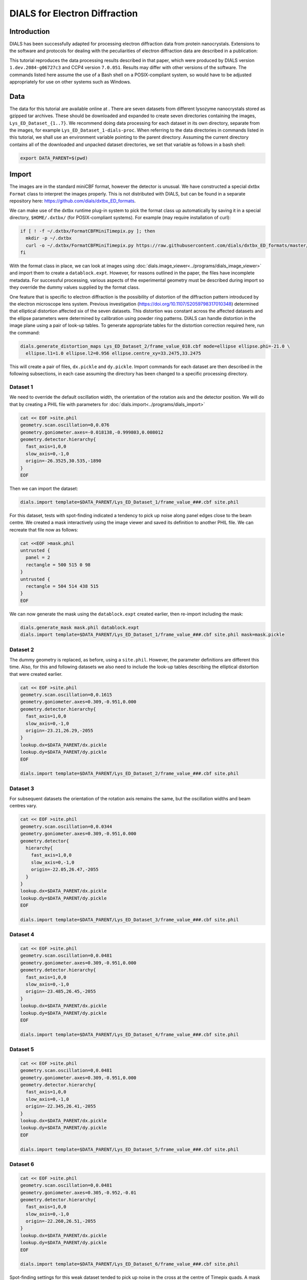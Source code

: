 ##############################
DIALS for Electron Diffraction
##############################

.. highlight:: none

Introduction
============

DIALS has been successfully adapted for processing electron diffraction data
from protein nanocrystals. Extensions to the software and protocols for dealing
with the peculiarities of electron diffraction data are described in a
publication:

.. pubmed:: 29872002 Electron diffraction

This tutorial reproduces the data processing results described in that paper,
which were produced by DIALS version ``1.dev.2084-g06727c3`` and CCP4 version
``7.0.051``. Results may differ with other versions of the software. The
commands listed here assume the use of a Bash shell on a POSIX-compliant
system, so would have to be adjusted appropriately for use on other systems
such as Windows.

Data
====

The data for this tutorial are available online at
|lysozyme_nano|. There are seven datasets from different
lysozyme nanocrystals stored as gzipped tar archives. These should be
downloaded and expanded to create seven directories containing the images,
``Lys_ED_Dataset_{1..7}``. We recommend doing data processing for each dataset
in its own directory, separate from the images, for example
``Lys_ED_Dataset_1-dials-proc``. When referring to the data directories in
commands listed in this tutorial, we shall use an environment variable pointing
to the parent directory. Assuming the current directory contains all of the
downloaded and unpacked dataset directories, we set that variable as follows in
a bash shell:

.. |lysozyme_nano| image:: https://zenodo.org/badge/DOI/10.5281/zenodo.1250447.svg
                  :target: https://doi.org/10.5281/zenodo.1250447

.. code-block:: bash

  export DATA_PARENT=$(pwd)

Import
======

The images are in the standard miniCBF format, however the detector is unusual.
We have constructed a special dxtbx ``Format`` class to interpret the images
properly. This is not distributed with DIALS, but can be found in a separate
repository here: https://github.com/dials/dxtbx_ED_formats.

We can make use of the dxtbx runtime plug-in system to pick the format class
up automatically by saving it in a special directory, ``$HOME/.dxtbx/`` (for
POSIX-compliant systems). For example (may require installation of curl):

.. code-block:: bash

  if [ ! -f ~/.dxtbx/FormatCBFMiniTimepix.py ]; then
    mkdir -p ~/.dxtbx
    curl -o ~/.dxtbx/FormatCBFMiniTimepix.py https://raw.githubusercontent.com/dials/dxtbx_ED_formats/master/FormatCBFMiniTimepix.py
  fi

With the format class in place, we can look at images using
:doc:`dials.image_viewer<../programs/dials_image_viewer>` and import them to
create a ``datablock.expt``. However, for reasons outlined in the paper, the
files have incomplete metadata. For successful processing, various aspects of
the experimental geometry must be described during import so they override the
dummy values supplied by the format class.

One feature that is specific to electron diffraction is the possibility
of distortion of the diffraction pattern introduced by the electron microscope
lens system. Previous investigation (https://doi.org/10.1107/S2059798317010348)
determined that elliptical distortion affected six of the seven datasets. This
distortion was constant across the affected datasets and the ellipse parameters
were determined by calibration using powder ring patterns. DIALS can handle
distortion in the image plane using a pair of look-up tables. To generate
appropriate tables for the distortion correction required here, run the
command:

.. code-block:: bash

  dials.generate_distortion_maps Lys_ED_Dataset_2/frame_value_018.cbf mode=ellipse ellipse.phi=-21.0 \
    ellipse.l1=1.0 ellipse.l2=0.956 ellipse.centre_xy=33.2475,33.2475

This will create a pair of files, ``dx.pickle`` and ``dy.pickle``. Import
commands for each dataset are then described in the following subsections,
in each case assuming the directory has been changed to a specific processing
directory.

Dataset 1
---------

We need to override the default oscillation width, the orientation of the
rotation axis and the detector position. We will do that by creating a PHIL
file with parameters for :doc:`dials.import<../programs/dials_import>`

.. code-block:: bash

  cat << EOF >site.phil
  geometry.scan.oscillation=0,0.076
  geometry.goniometer.axes=-0.018138,-0.999803,0.008012
  geometry.detector.hierarchy{
    fast_axis=1,0,0
    slow_axis=0,-1,0
    origin=-26.3525,30.535,-1890
  }
  EOF

Then we can import the dataset:

.. code-block:: bash

  dials.import template=$DATA_PARENT/Lys_ED_Dataset_1/frame_value_###.cbf site.phil

For this dataset, tests with spot-finding indicated a tendency to pick up noise
along panel edges close to the beam centre. We created a mask interactively
using the image viewer and saved its definition to another PHIL file. We can
recreate that file now as follows:

.. code-block:: bash

  cat <<EOF >mask.phil
  untrusted {
    panel = 2
    rectangle = 500 515 0 98
  }
  untrusted {
    rectangle = 504 514 438 515
  }
  EOF

We can now generate the mask using the ``datablock.expt`` created earlier, then
re-import including the mask:

.. code-block:: bash

  dials.generate_mask mask.phil datablock.expt
  dials.import template=$DATA_PARENT/Lys_ED_Dataset_1/frame_value_###.cbf site.phil mask=mask.pickle

Dataset 2
---------

The dummy geometry is replaced, as before, using a ``site.phil``. However, the
parameter definitions are different this time. Also, for this and
following datasets we also need to include the look-up tables describing the
elliptical distortion that were created earlier.

.. code-block:: bash

  cat << EOF >site.phil
  geometry.scan.oscillation=0,0.1615
  geometry.goniometer.axes=0.309,-0.951,0.000
  geometry.detector.hierarchy{
    fast_axis=1,0,0
    slow_axis=0,-1,0
    origin=-23.21,26.29,-2055
  }
  lookup.dx=$DATA_PARENT/dx.pickle
  lookup.dy=$DATA_PARENT/dy.pickle
  EOF

  dials.import template=$DATA_PARENT/Lys_ED_Dataset_2/frame_value_###.cbf site.phil

Dataset 3
---------

For subsequent datasets the orientation of the rotation axis remains the same,
but the oscillation widths and beam centres vary.

.. code-block:: bash

  cat << EOF >site.phil
  geometry.scan.oscillation=0,0.0344
  geometry.goniometer.axes=0.309,-0.951,0.000
  geometry.detector{
    hierarchy{
      fast_axis=1,0,0
      slow_axis=0,-1,0
      origin=-22.05,26.47,-2055
    }
  }
  lookup.dx=$DATA_PARENT/dx.pickle
  lookup.dy=$DATA_PARENT/dy.pickle
  EOF

  dials.import template=$DATA_PARENT/Lys_ED_Dataset_3/frame_value_###.cbf site.phil

Dataset 4
---------

.. code-block:: bash

  cat << EOF >site.phil
  geometry.scan.oscillation=0,0.0481
  geometry.goniometer.axes=0.309,-0.951,0.000
  geometry.detector.hierarchy{
    fast_axis=1,0,0
    slow_axis=0,-1,0
    origin=-23.485,26.45,-2055
  }
  lookup.dx=$DATA_PARENT/dx.pickle
  lookup.dy=$DATA_PARENT/dy.pickle
  EOF

  dials.import template=$DATA_PARENT/Lys_ED_Dataset_4/frame_value_###.cbf site.phil

Dataset 5
---------

.. code-block:: bash

  cat << EOF >site.phil
  geometry.scan.oscillation=0,0.0481
  geometry.goniometer.axes=0.309,-0.951,0.000
  geometry.detector.hierarchy{
    fast_axis=1,0,0
    slow_axis=0,-1,0
    origin=-22.345,26.41,-2055
  }
  lookup.dx=$DATA_PARENT/dx.pickle
  lookup.dy=$DATA_PARENT/dy.pickle
  EOF

  dials.import template=$DATA_PARENT/Lys_ED_Dataset_5/frame_value_###.cbf site.phil

Dataset 6
---------

.. code-block:: bash

  cat << EOF >site.phil
  geometry.scan.oscillation=0,0.0481
  geometry.goniometer.axes=0.305,-0.952,-0.01
  geometry.detector.hierarchy{
    fast_axis=1,0,0
    slow_axis=0,-1,0
    origin=-22.260,26.51,-2055
  }
  lookup.dx=$DATA_PARENT/dx.pickle
  lookup.dy=$DATA_PARENT/dy.pickle
  EOF

  dials.import template=$DATA_PARENT/Lys_ED_Dataset_6/frame_value_###.cbf site.phil

Spot-finding settings for this weak dataset tended to pick up noise in the
cross at the centre of Timepix quads. A mask was defined to blank these regions
out:

.. code-block:: bash

  cat <<EOF >mask.phil
  untrusted {
    panel = 0
    rectangle = 222 515 255 260
  }
  untrusted {
    panel = 0
    rectangle = 256 262 74 514
  }
  untrusted {
    panel = 2
    rectangle = 256 262 0 358
  }
  untrusted {
    panel = 2
    rectangle = 207 514 256 262
  }
  EOF

then the mask was generated, and used during re-import of the images

.. code-block:: bash

  dials.generate_mask mask.phil datablock.expt
  dials.import template=$DATA_PARENT/Lys_ED_Dataset_6/frame_value_###.cbf site.phil mask=mask.pickle

Dataset 7
---------

.. code-block:: bash

  cat << EOF >site.phil
  geometry.scan.oscillation=0,0.0481
  geometry.goniometer.axes=0.309,-0.951,0.000
  geometry.detector.hierarchy{
    fast_axis=1,0,0
    slow_axis=0,-1,0
    origin=-21.960,27.07,-2055
  }
  lookup.dx=$DATA_PARENT/dx.pickle
  lookup.dy=$DATA_PARENT/dy.pickle
  EOF

  dials.import template=$DATA_PARENT/Lys_ED_Dataset_7/frame_value_###.cbf site.phil

Spot-finding
============

Suitable spot-finding settings were found interactively using the
:doc:`dials.image_viewer<../programs/dials_image_viewer>`. The parameters used
varied a little between datasets.

Dataset 1
---------

.. code-block:: bash

  cat <<EOF >find_spots.phil
  spotfinder {
    threshold {
      dispersion {
        gain = 0.833
        sigma_strong = 1
        global_threshold = 1
      }
    }
  }
  EOF

  dials.find_spots nproc=8 min_spot_size=6 filter.d_min=2.5 filter.d_max=20 \
    datablock.expt find_spots.phil

Dataset 2
---------

.. code-block:: bash

  cat <<EOF >find_spots.phil
  spotfinder {
    threshold {
      dispersion {
        gain = 0.833
        sigma_strong = 1
        global_threshold = 1
      }
    }
  }
  EOF

  dials.find_spots nproc=8 min_spot_size=6 filter.d_min=2.6 filter.d_max=25 \
    datablock.expt find_spots.phil

Dataset 3
---------

.. code-block:: bash

  cat <<EOF >find_spots.phil
  spotfinder {
    threshold {
      dispersion {
        gain = 0.8
        sigma_strong = 2
        global_threshold = 3
      }
    }
  }
  EOF

  dials.find_spots nproc=8 min_spot_size=10 filter.d_min=3.0 filter.d_max=25 \
    datablock.expt find_spots.phil

Dataset 4
---------

.. code-block:: bash

  cat <<EOF >find_spots.phil
  spotfinder {
    threshold {
      dispersion {
        gain = 0.833
        sigma_strong = 1
        global_threshold = 0
      }
    }
  }
  EOF

  dials.find_spots nproc=8 min_spot_size=6 filter.d_min=2.5 filter.d_max=25 \
    datablock.expt find_spots.phil

Dataset 5
---------

.. code-block:: bash

  cat <<EOF >find_spots.phil
  spotfinder {
    threshold {
      dispersion {
        gain = 0.833
        sigma_strong = 1
        global_threshold = 1
      }
    }
  }
  EOF

  dials.find_spots nproc=8 min_spot_size=6 filter.d_min=2.5 filter.d_max=25 \
    datablock.expt find_spots.phil

Dataset 6
---------

.. code-block:: bash

  cat <<EOF >find_spots.phil
  spotfinder {
    threshold {
      dispersion {
        gain = 0.833
        sigma_strong = 1
        global_threshold = 1
      }
    }
  }
  EOF

  dials.find_spots nproc=8 min_spot_size=8 max_spot_size=300 filter.d_min=3.0 filter.d_max=25 \
    datablock.expt find_spots.phil

Dataset 7
---------

.. code-block:: bash

  cat <<EOF >find_spots.phil
  spotfinder {
    threshold {
      dispersion {
        gain = 0.833
        sigma_strong = 1
        global_threshold = 1
      }
    }
  }
  EOF

  dials.find_spots nproc=8 min_spot_size=6 filter.d_min=3.0 filter.d_max=25 \
    datablock.expt find_spots.phil

Indexing
========

Refinement of the experimental geometry was stabilised by fixing the detector
distance, and :math:`\tau_2` and :math:`\tau_3` rotations. To do this, a PHIL
parameter file was created in each processing directory for use in indexing and
static refinement steps.

.. code-block:: bash

  cat <<EOF >refine.phil
  refinement {
    parameterisation {
      detector {
        fix_list = "Dist,Tau2,Tau3"
      }
      scan_varying=false
    }
  }
  EOF

Datasets 1-5 & 7
----------------

An orthorhombic crystal model was determined and refined for all datasets,
except dataset 6, with the following commands:

.. code-block:: bash

  dials.index datablock.expt strong.refl refine.phil
  dials.refine_bravais_settings indexed.refl indexed.expt refine.phil
  dials.refine bravais_setting_5.expt indexed.refl refine.phil

Dataset 6
---------

This dataset has particularly poor diffraction. We found it was necessary to
fix the beam parameters, as well as provide the expected unit cell
during indexing and a fairly soft restraint to stop the cell constants
drifting away from these values. The unit cell restraint was set up using a file
of PHIL definitions:

.. code-block:: bash

  cat <<EOF >restraint.phil
  refinement
  {
    parameterisation
    {
      crystal
      {
        unit_cell
        {
          restraints
          {
            tie_to_target
            {
              values=32.05,68.05,104.56,90,90,90
              sigmas=0.05,0.05,0.05,0.05,0.05,0.05
            }
          }
        }
      }
    }
  }
  EOF

at this stage we did not impose additional lattice symmetry, so kept the
triclinic solution from indexing and refinement::

  dials.index datablock.expt strong.refl refine.phil beam.fix=all restraint.phil unit_cell=32.05,68.05,104.56,90,90,90
  dials.refine indexed.expt indexed.refl refine.phil restraint.phil

Static model refinement
=======================

For all these datasets there is significant uncertainty in the initial
experimental model. Although indexing was successful in each case, the refined
geometry shows some quite large differences compared with the initial geometry.
This is immediately obvious from viewing the ``refined.expt`` with
the :doc:`dials.image_viewer<../programs/dials_image_viewer>`. For example, here
is one image from the first dataset:

.. image:: /figures/dials_for_ed/frame_value_438.png

We did not allow the orientation of the rotation axis to refine, so errors in
that will have been compensated by changes in the detector orientation. The
:doc:`dials.image_viewer<../programs/dials_image_viewer>` displays the image as
seen in the laboratory frame rather than the detector frame, so the image looks
rotated. The fact that the detector "fast" and "slow" axes are no longer
aligned with the laboratory X and -Y axes would not in itself negatively affect
processing, but the fact that such large changes occurred during indexing meant
we chose to repeat this process starting from the refined geometry. This can be
done by re-importing the dataset using the refined geometry as a reference. On
re-import, the ``site.phil`` files are no longer required, except for the
oscillation which is not taken from the reference file. The import commands
differ for each dataset as follows:

1. .. code-block:: bash

    dials.import template=$DATA_PARENT/Lys_ED_Dataset_1/frame_value_###.cbf mask=mask.pickle \
      reference_geometry=refined.expt geometry.scan.oscillation=0,0.076

2. .. code-block:: bash

    dials.import template=$DATA_PARENT/Lys_ED_Dataset_2/frame_value_###.cbf \
      reference_geometry=refined.expt geometry.scan.oscillation=0,0.1615 \
      lookup.dx=$DATA_PARENT/dx.pickle lookup.dy=$DATA_PARENT/dy.pickle

3. .. code-block:: bash

    dials.import template=$DATA_PARENT/Lys_ED_Dataset_3/frame_value_###.cbf \
      reference_geometry=refined.expt geometry.scan.oscillation=0,0.0344 \
      lookup.dx=$DATA_PARENT/dx.pickle lookup.dy=$DATA_PARENT/dy.pickle

4. .. code-block:: bash

    dials.import template=$DATA_PARENT/Lys_ED_Dataset_4/frame_value_###.cbf \
      reference_geometry=refined.expt geometry.scan.oscillation=0,0.0481 \
      lookup.dx=$DATA_PARENT/dx.pickle lookup.dy=$DATA_PARENT/dy.pickle

5. .. code-block:: bash

    dials.import template=$DATA_PARENT/Lys_ED_Dataset_5/frame_value_###.cbf \
      reference_geometry=refined.expt geometry.scan.oscillation=0,0.0481 \
      lookup.dx=$DATA_PARENT/dx.pickle lookup.dy=$DATA_PARENT/dy.pickle

6. .. code-block:: bash

    dials.import template=$DATA_PARENT/Lys_ED_Dataset_6/frame_value_###.cbf mask=mask.pickle \
      reference_geometry=refined.expt geometry.scan.oscillation=0,0.0481 \
      lookup.dx=$DATA_PARENT/dx.pickle lookup.dy=$DATA_PARENT/dy.pickle

7. .. code-block:: bash

    dials.import template=$DATA_PARENT/Lys_ED_Dataset_7/frame_value_###.cbf \
      reference_geometry=refined.expt geometry.scan.oscillation=0,0.0481 \
      lookup.dx=$DATA_PARENT/dx.pickle lookup.dy=$DATA_PARENT/dy.pickle


After re-importing with refined geometry, indexing and refinement of an
orthorhombic solution was done as before.

Datasets 1-5 & 7
----------------

.. code-block:: bash

  dials.index datablock.expt strong.refl refine.phil
  dials.refine_bravais_settings indexed.refl indexed.expt refine.phil
  dials.refine bravais_setting_5.expt indexed.refl refine.phil \
    output.experiments=static.expt output.reflections=static.refl

Dataset 6
---------

Starting from the refined geometry, it was no longer necessary to fix the
beam parameters or provide the unit cell for indexing. However, the unit cell
restraint was still used.

.. code-block:: bash

  dials.index datablock.expt strong.refl refine.phil restraint.phil
  dials.refine_bravais_settings indexed.expt indexed.refl refine.phil
  dials.refine bravais_setting_5.expt indexed.refl refine.phil restraint.phil \
    output.experiments=static.expt output.reflections=static.refl

Scan-varying refinement
=======================

Appropriate parameterisations for scan-varying refinement were determined as
described in the publication.

Dataset 1
---------

Varying beam, unit cell and crystal orientation:

.. code-block:: bash

  dials.refine static.expt static.refl scan_varying=True \
    detector.fix=all \
    parameterisation.block_width=0.25 \
    beam.fix="all in_spindle_plane out_spindle_plane *wavelength" \
    beam.force_static=False \
    beam.smoother.absolute_num_intervals=1 \
    output.experiments=varying.expt \
    output.reflections=varying.refl

Dataset 2
---------

Varying beam, unit cell and crystal orientation:

.. code-block:: bash

  dials.refine static.expt static.refl scan_varying=True \
    detector.fix=all \
    parameterisation.block_width=0.25 \
    beam.fix="all in_spindle_plane out_spindle_plane *wavelength" \
    beam.force_static=False \
    output.experiments=varying.expt \
    output.reflections=varying.refl

Dataset 3
---------

Varying beam and crystal orientation:

.. code-block:: bash

  dials.refine static.expt static.refl scan_varying=True \
    detector.fix=all \
    parameterisation.block_width=0.25 \
    beam.fix="all in_spindle_plane out_spindle_plane *wavelength" \
    beam.force_static=False \
    crystal.unit_cell.force_static=True \
    output.experiments=varying.expt \
    output.reflections=varying.refl

Dataset 4
---------

Varying crystal orientation:

.. code-block:: bash

  dials.refine static.expt static.refl scan_varying=True \
    detector.fix=all \
    parameterisation.block_width=0.25 \
    beam.fix="all in_spindle_plane out_spindle_plane *wavelength" \
    crystal.unit_cell.force_static=True \
    output.experiments=varying.expt \
    output.reflections=varying.refl

Dataset 5
---------

Varying crystal orientation:

.. code-block:: bash

  dials.refine static.expt static.refl scan_varying=True \
    detector.fix=all \
    parameterisation.block_width=0.25 \
    beam.fix="all in_spindle_plane out_spindle_plane *wavelength" \
    output.experiments=varying.expt \
    output.reflections=varying.refl

Dataset 6
---------

Varying beam and crystal orientation with static, restrained cell:

.. code-block:: bash

  dials.refine static.expt static.refl scan_varying=True \
    detector.fix=all \
    parameterisation.block_width=0.25 \
    beam.fix="all in_spindle_plane out_spindle_plane *wavelength" \
    beam.force_static=False \
    crystal.unit_cell.force_static=True \
    restraint.phil \
    output.experiments=varying.expt \
    output.reflections=varying.refl

Dataset 7
---------

Varying beam, unit cell and crystal orientation:

.. code-block:: bash

  dials.refine static.expt static.refl scan_varying=True \
    detector.fix=all \
    parameterisation.block_width=0.25 \
    beam.fix="all in_spindle_plane out_spindle_plane *wavelength" \
    beam.force_static=False \
    output.experiments=varying.expt \
    output.reflections=varying.refl

Integration
===========

Integration differed for each dataset by resolution limit, but otherwise used
default parameters. After integration MTZs were exported for downstream
processing with CCP4.

1. .. code-block:: bash

    dials.integrate varying.expt varying.refl nproc=8 prediction.d_min=2.0
    dials.export integrated_experiments.expt integrated.refl mtz.hklout=integrated_1.mtz

2. .. code-block:: bash

    dials.integrate varying.expt varying.refl nproc=8 prediction.d_min=2.3
    dials.export integrated_experiments.expt integrated.refl mtz.hklout=integrated_2.mtz

3. .. code-block:: bash

    dials.integrate varying.expt varying.refl nproc=8 prediction.d_min=2.3
    dials.export integrated_experiments.expt integrated.refl mtz.hklout=integrated_3.mtz

4. .. code-block:: bash

    dials.integrate varying.expt varying.refl nproc=8 prediction.d_min=2.2
    dials.export integrated_experiments.expt integrated.refl mtz.hklout=integrated_4.mtz

5. .. code-block:: bash

    dials.integrate varying.expt varying.refl nproc=8 prediction.d_min=2.2
    dials.export integrated_experiments.expt integrated.refl mtz.hklout=integrated_5.mtz

6. .. code-block:: bash

    dials.integrate varying.expt varying.refl nproc=8 prediction.d_min=2.5
    dials.export integrated_experiments.expt integrated.refl mtz.hklout=integrated_6.mtz

7. .. code-block:: bash

    dials.integrate varying.expt varying.refl nproc=8 prediction.d_min=2.5
    dials.export integrated_experiments.expt integrated.refl mtz.hklout=integrated_7.mtz

Scaling and merging
===================

The following commands assume the exported MTZs have been copied into a new
directory together. Resolution limits were determined for each dataset
individually, as described in the publication. These limits were then applied
to the unscaled MTZs, while reindexing them to obtain the correct space group,
:math:`P 2_1 2_1 2`:

.. code-block:: bash

  declare -A RES
  RES[1]=2.0
  RES[2]=2.89
  RES[3]=2.85
  RES[4]=2.77
  RES[5]=2.64
  RES[6]=3.20
  RES[7]=3.0

  for i in {1..7}
  do
    pointless hklin integrated_$i.mtz \
      hklout sorted_$i.mtz > pointless_reindex_$i.log <<+
  RESOLUTION HIGH ${RES[$i]}
  REINDEX L,-K,H
  SPACEGROUP 18
  +
  done

The reindexed MTZs were combined and then scaled together with AIMLESS, setting
an overall resolution limit of :math:`2.1 \unicode{x212B}`:

.. code-block:: bash

  pointless hklin sorted_1.mtz \
            hklin sorted_2.mtz \
            hklin sorted_3.mtz \
            hklin sorted_4.mtz \
            hklin sorted_5.mtz \
            hklin sorted_6.mtz \
            hklin sorted_7.mtz \
      hklout combined.mtz > pointless_combine.log <<+
  COPY
  TOLERANCE 4
  ALLOW OUTOFSEQUENCEFILES
  +

  aimless hklin combined.mtz hklout scaled.mtz > aimless.log <<+
  resolution low 60 high 2.1
  +

The scaled, merged MTZ is now ready for structure solution by molecular
replacement.
